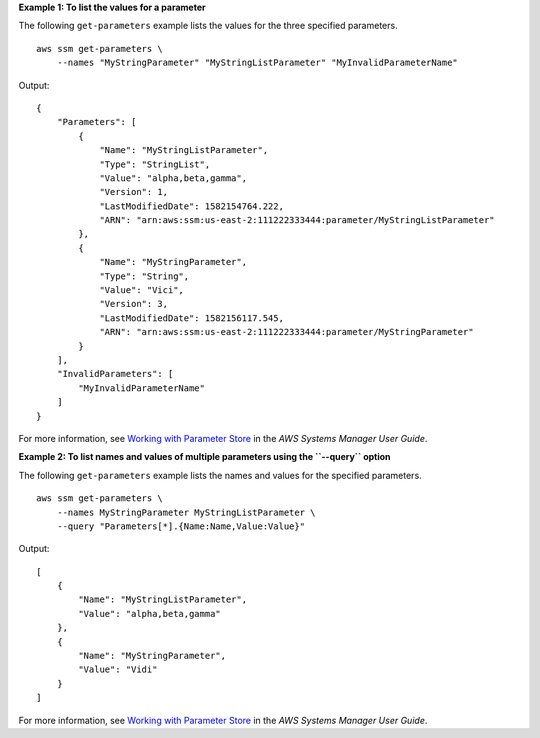 **Example 1: To list the values for a parameter**

The following ``get-parameters`` example lists the values for the three specified parameters. ::

    aws ssm get-parameters \
        --names "MyStringParameter" "MyStringListParameter" "MyInvalidParameterName"

Output::

    {
        "Parameters": [
            {
                "Name": "MyStringListParameter",
                "Type": "StringList",
                "Value": "alpha,beta,gamma",
                "Version": 1,
                "LastModifiedDate": 1582154764.222,
                "ARN": "arn:aws:ssm:us-east-2:111222333444:parameter/MyStringListParameter"
            },
            {
                "Name": "MyStringParameter",
                "Type": "String",
                "Value": "Vici",
                "Version": 3,
                "LastModifiedDate": 1582156117.545,
                "ARN": "arn:aws:ssm:us-east-2:111222333444:parameter/MyStringParameter"
            }
        ],
        "InvalidParameters": [
            "MyInvalidParameterName"
        ]
    }

For more information, see `Working with Parameter Store <https://docs.aws.amazon.com/systems-manager/latest/userguide/parameter-store-working-with.html>`__ in the *AWS Systems Manager User Guide*.

**Example 2: To list names and values of multiple parameters using the ``--query`` option**

The following ``get-parameters`` example lists the names and values for the specified parameters. ::

    aws ssm get-parameters \
        --names MyStringParameter MyStringListParameter \
        --query "Parameters[*].{Name:Name,Value:Value}"

Output::
  
    [
        {
            "Name": "MyStringListParameter",
            "Value": "alpha,beta,gamma"
        },
        {
            "Name": "MyStringParameter",
            "Value": "Vidi"
        }
    ]

For more information, see `Working with Parameter Store <https://docs.aws.amazon.com/systems-manager/latest/userguide/parameter-store-working-with.html>`__ in the *AWS Systems Manager User Guide*.
